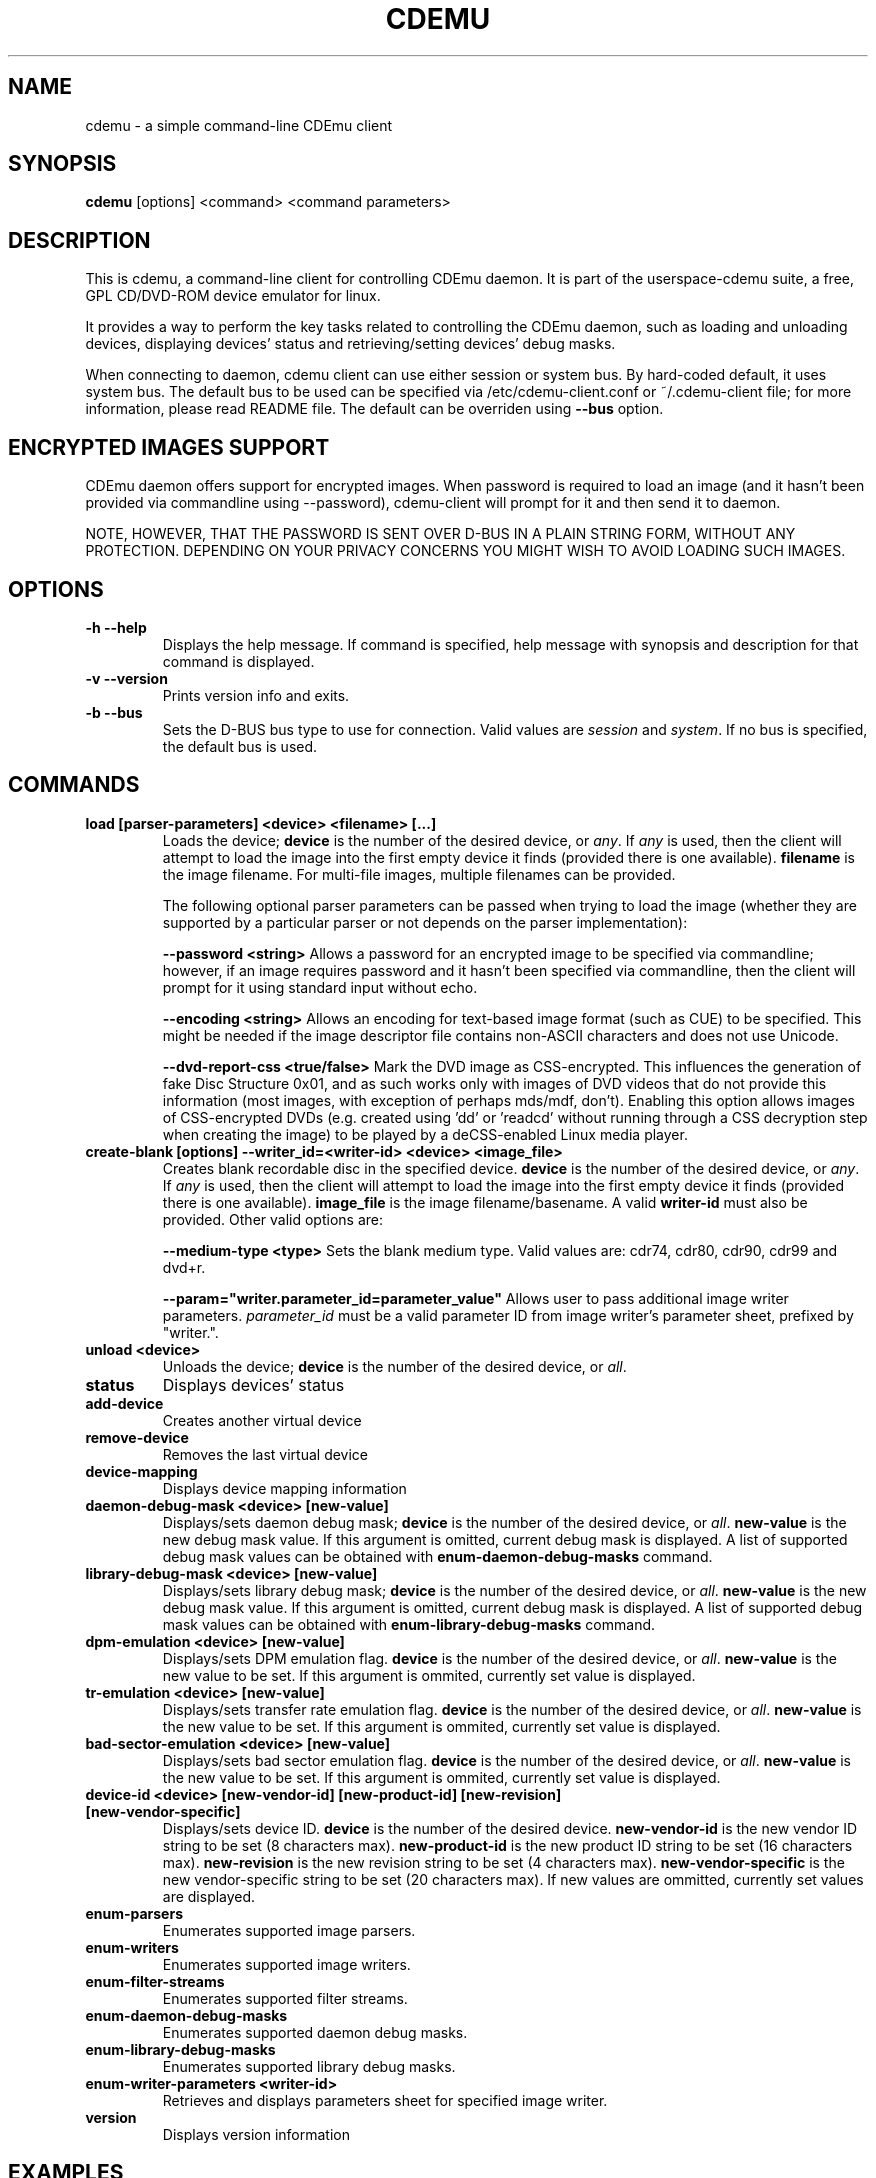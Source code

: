 .TH CDEMU 1 "Jul 14, 2013"
.SH NAME
cdemu \- a simple command-line CDEmu client
.SH SYNOPSIS
.B cdemu
[options]
<command>
<command parameters>
.SH DESCRIPTION
This is cdemu, a command-line client for controlling CDEmu daemon. It is
part of the userspace-cdemu suite, a free, GPL CD/DVD-ROM device emulator
for linux.
.PP
It provides a way to perform the key tasks related to controlling the CDEmu
daemon, such as loading and unloading devices, displaying devices' status and
retrieving/setting devices' debug masks.
.PP
When connecting to daemon, cdemu client can use either session or system bus. By
hard-coded default, it uses system bus. The default bus to be used can be specified
via /etc/cdemu-client.conf or ~/.cdemu-client file; for more information, please
read README file. The default can be overriden using
.B --bus
option.
.SH ENCRYPTED IMAGES SUPPORT
CDEmu daemon offers support for encrypted images. When password
is required to load an image (and it hasn't been provided via commandline using
--password), cdemu-client will prompt for it and then send it to daemon.
.PP
NOTE, HOWEVER, THAT THE PASSWORD IS SENT OVER D-BUS IN A PLAIN STRING FORM, WITHOUT
ANY PROTECTION. DEPENDING ON YOUR PRIVACY CONCERNS YOU MIGHT WISH TO AVOID LOADING
SUCH IMAGES.
.SH OPTIONS
.TP
.B -h --help
Displays the help message. If command is specified, help message with
synopsis and description for that command is displayed.
.TP
.B -v --version
Prints version info and exits.
.TP
.B -b --bus
Sets the D-BUS bus type to use for connection. Valid values are \fIsession\fR
and \fIsystem\fR. If no bus is specified, the default bus is used.
.SH COMMANDS
.TP
.B load [parser-parameters] <device> <filename> [...]
Loads the device; \fBdevice\fR is the number of the desired device, or \fIany\fR.
If \fIany\fR is used, then the client will attempt to load the image into the
first empty device it finds (provided there is one available). \fBfilename\fR is
the image filename. For multi-file images, multiple filenames can be provided.

The following optional parser parameters can be passed when trying to load the
image (whether they are supported by a particular parser or not depends on the
parser implementation):

.B --password <string>
Allows a password for an encrypted image to be specified via commandline; however,
if an image requires password and it hasn't been specified via commandline, then
the client will prompt for it using standard input without echo.

.B --encoding <string>
Allows an encoding for text-based image format (such as CUE) to be specified. This
might be needed if the image descriptor file contains non-ASCII characters and does
not use Unicode.

.B --dvd-report-css <true/false>
Mark the DVD image as CSS-encrypted. This influences the generation of fake
Disc Structure 0x01, and as such works only with images of DVD videos that do
not provide this information (most images, with exception of perhaps mds/mdf, don't).
Enabling this option allows images of CSS-encrypted DVDs (e.g. created using 'dd'
or 'readcd' without running through a CSS decryption step when creating the image)
to be played by a deCSS-enabled Linux media player.
.TP
.B create-blank [options] --writer_id=<writer-id> <device> <image_file>
Creates blank recordable disc in the specified device. \fBdevice\fR is the number
of the desired device, or \fIany\fR. If \fIany\fR is used, then the client will attempt
to load the image into the first empty device it finds (provided there is one available).
\fBimage_file\fR is the image filename/basename. A valid \fBwriter-id\fR must also be
provided. Other valid options are:

.B --medium-type <type>
Sets the blank medium type. Valid values are: cdr74, cdr80, cdr90, cdr99 and dvd+r.

.B --param="writer.parameter_id=parameter_value"
Allows user to pass additional image writer parameters. \fIparameter_id\fR must
be a valid parameter ID from image writer's parameter sheet, prefixed by "writer.".
.TP
.B unload <device>
Unloads the device; \fBdevice\fR is the number of the desired device, or \fIall\fR.
.TP
.B status
Displays devices' status
.TP
.B add-device
Creates another virtual device
.TP
.B remove-device
Removes the last virtual device
.TP
.B device-mapping
Displays device mapping information
.TP
.B daemon-debug-mask <device> [new-value]
Displays/sets daemon debug mask; \fBdevice\fR is the number of the desired
device, or \fIall\fR. \fBnew-value\fR is the new debug mask value. If this
argument is omitted, current debug mask is displayed. A list of supported
debug mask values can be obtained with
.B enum-daemon-debug-masks
command.
.TP
.B library-debug-mask <device> [new-value]
Displays/sets library debug mask; \fBdevice\fR is the number of the desired
device, or \fIall\fR. \fBnew-value\fR is the new debug mask value. If this
argument is omitted, current debug mask is displayed. A list of supported
debug mask values can be obtained with
.B enum-library-debug-masks
command.
.TP
.B dpm-emulation <device> [new-value]
Displays/sets DPM emulation flag. \fBdevice\fR is the number of the desired
device, or \fIall\fR. \fBnew-value\fR is the new value to be set. If this
argument is ommited, currently set value is displayed.
.TP
.B tr-emulation <device> [new-value]
Displays/sets transfer rate emulation flag. \fBdevice\fR is the number of the
desired device, or \fIall\fR. \fBnew-value\fR is the new value to be set.
If this argument is ommited, currently set value is displayed.
.TP
.B bad-sector-emulation <device> [new-value]
Displays/sets bad sector emulation flag. \fBdevice\fR is the number of the
desired device, or \fIall\fR. \fBnew-value\fR is the new value to be set.
If this argument is ommited, currently set value is displayed.
.TP
.B device-id <device> [new-vendor-id] [new-product-id] [new-revision] [new-vendor-specific]
Displays/sets device ID. \fBdevice\fR is the number of the desired device.
\fBnew-vendor-id\fR is the new vendor ID string to be set (8 characters max).
\fBnew-product-id\fR is the new product ID string to be set (16 characters max).
\fBnew-revision\fR is the new revision string to be set (4 characters max).
\fBnew-vendor-specific\fR is the new vendor-specific string to be set (20 characters max).
If new values are ommitted, currently set values are displayed.
.TP
.B enum-parsers
Enumerates supported image parsers.
.TP
.B enum-writers
Enumerates supported image writers.
.TP
.B enum-filter-streams
Enumerates supported filter streams.
.TP
.B enum-daemon-debug-masks
Enumerates supported daemon debug masks.
.TP
.B enum-library-debug-masks
Enumerates supported library debug masks.
.TP
.B enum-writer-parameters <writer-id>
Retrieves and displays parameters sheet for specified image writer.
.TP
.B version
Displays version information
.SH EXAMPLES
.TP
.B Loading a single image to first device:
cdemu load 0 ~/image.mds
.TP
.B Loading multiple-file image to first device:
cdemu load 0 ~/session1.toc ~/session2.toc ~/session3.toc
.TP
.B Loading a text-based image in non-ASCII/non-Unicode encoding:
 cdemu load 0 ~/image.cue --encoding=windows-1250
.TP
.B Loading an encrypted image with password provided as an argument:
 cdemu load 0 ~/image.daa --password=seeninplain
.TP
.B Loading a raw image of a CSS-encrypted DVD created by 'dd', so it can be played by mplayer:
 cdemu load 0 ~/image.iso --dvd-report-css=true
.TP
.B Creating a blank recordable disc: DVD+R SL with ISO image writer:
cdemu create-blank --writer-id=WRITER-ISO --medium-type=dvd+r 0 ~/output-image.iso
.TP
.B Creating a blank recordable disc: 80-minute CD-R with TOC image writer, with additional writer parameters:
cdemu create-blank --writer-id=WRITER-TOC --medium-type=cdr80 --param="writer.write_raw=1" --param="writer.write_subchannel=1" 0 ~/output-image.toc
.TP
.B Unloading first device:
cdemu unload 0
.TP
.B Displaying device status:
cdemu status
.TP
.B Adding another device:
cdemu add-device
.TP
.B Removing the last device:
cdemu remove-device
.TP
.B Displaying device mapping information:
cdemu device-mapping
.TP
.B Setting daemon debug mask for the first device:
cdemu daemon-debug-mask 0 0x01
.TP
.B Obtaining library debug mask for the first device:
cdemu library-debug-mask 0
.TP
.B Disabling DPM emulation on all devices:
cdemu dpm-emulation all 0
.TP
.B Enabling transfer rate emulation on first device:
cdemu tr-emulation 0 1
.TP
.B Enabling bad sector emulation on first device:
cdemu tr-emulation 0 1
.TP
.B Changing device ID of first device:
cdemu device-id 0 "MyVendor" "MyProduct" "1.0.0" "Test device ID"
.TP
.B Enumerating supported image parsers:
cdemu enum-parsers
.TP
.B Enumerating supported image writers:
cdemu enum-writers
.TP
.B Enumerating supported filter streams:
cdemu enum-filter-streams
.TP
.B Enumerating supported daemon debug masks:
cdemu enum-daemon-debug-masks
.TP
.B Enumerating supported library debug masks:
cdemu enum-library-debug-masks
.TP
.B Obtaining parameter sheet for TOC image writer:
cdemu enum-writer-parameters WRITER-TOC
.TP
.B Displaying daemon and library version:
cdemu version
.SH AUTHORS
.PP
Rok Mandeljc <rok.mandeljc@gmail.com>
.PP
CDEmu project's web page: http://cdemu.sourceforge.net
.PP
CDEmu project's mailing list: cdemu-devel@lists.sourceforge.net
